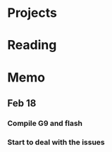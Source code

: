 #+STARTUP: overview
#+TAGS: OFFICE(o) COMPUTER(c) HOME(h) PROJECT(p) READING(r)
#+STARTUP: hidestarts
* Projects
** 
* Reading
** 
* Memo
** Feb 18
*** Compile G9 and flash
*** Start to deal with the issues
